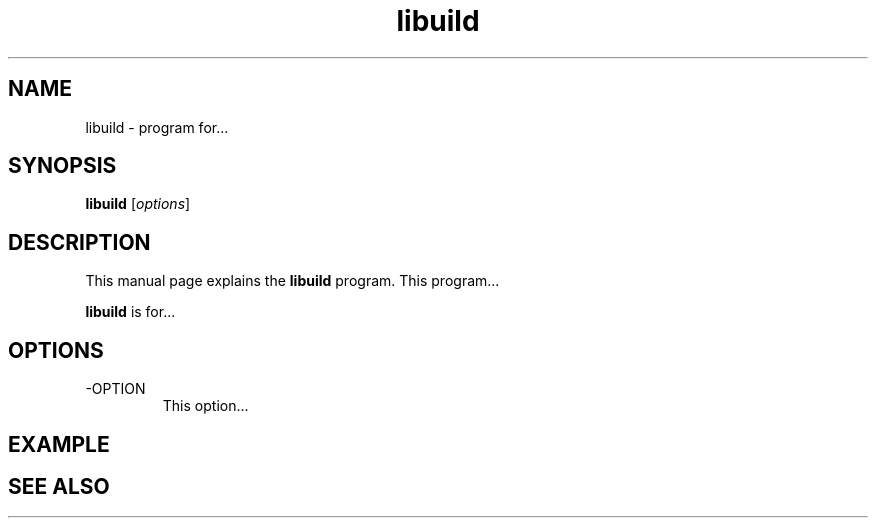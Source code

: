 .TH libuild 1 "July 19, 2010" "" "libuild - Listaller package builder"

.SH NAME
libuild \- program for...

.SH SYNOPSIS
.B libuild
.RI [ options ]
.br

.SH DESCRIPTION
This manual page explains the
.B libuild
program. This program...
.PP
\fBlibuild\fP is for...

.SH OPTIONS
.B
.IP -OPTION
This option...

.SH EXAMPLE

.SH "SEE ALSO"

